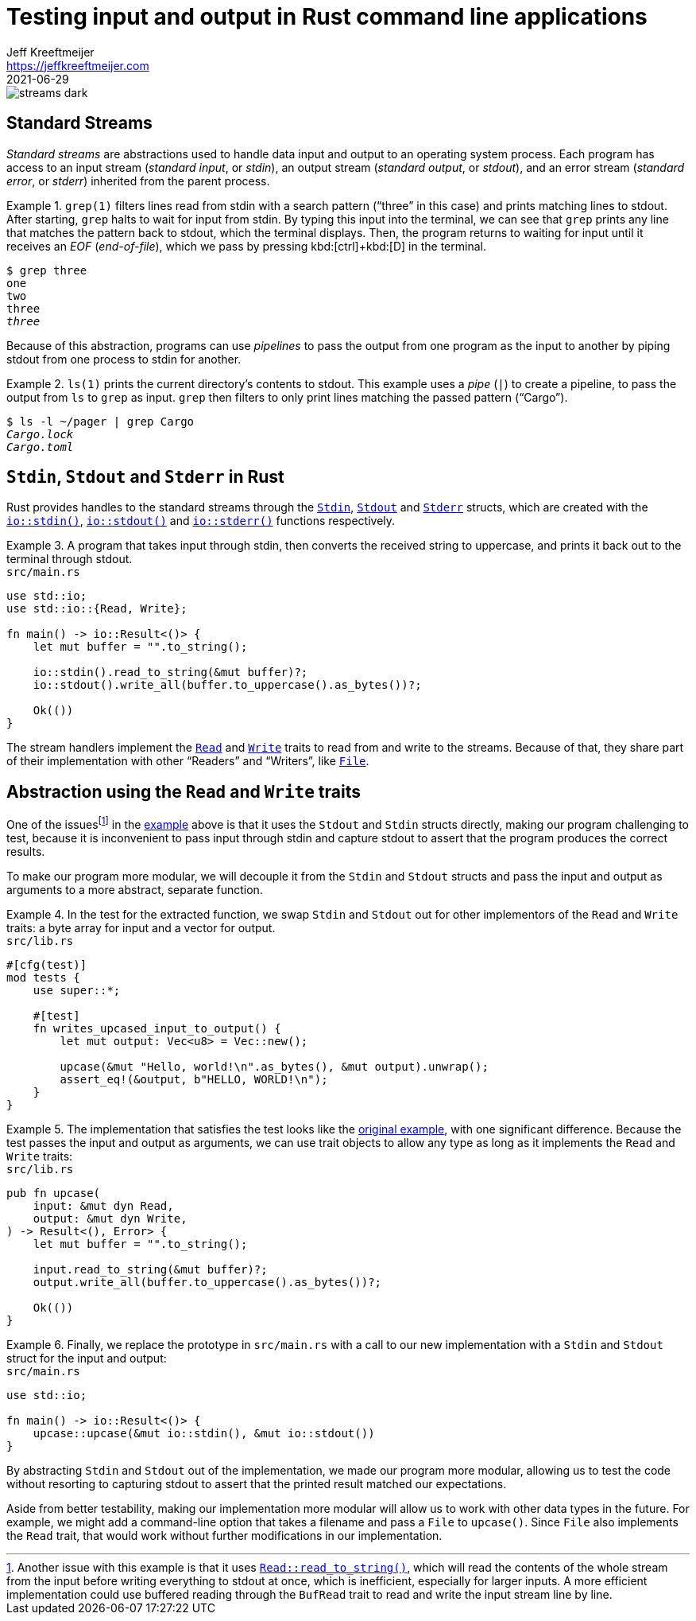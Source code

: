 = Testing input and output in Rust command line applications
Jeff Kreeftmeijer <https://jeffkreeftmeijer.com>
2021-06-29

image::streams-dark.png[]

== Standard Streams

_Standard streams_ are abstractions used to handle data input and output to an operating system process.
Each program has access to an input stream (_standard input_, or _stdin_), an output stream (_standard output_, or _stdout_), and an error stream (_standard error_, or _stderr_) inherited from the parent process.

.`grep(1)` filters lines read from stdin with a search pattern ("`three`" in this case) and prints matching lines to stdout. After starting, `grep` halts to wait for input from stdin. By typing this input into the terminal, we can see that `grep` prints any line that matches the pattern back to stdout, which the terminal displays. Then, the program returns to waiting for input until it receives an _EOF_ (_end-of-file_), which we pass by pressing kbd:[ctrl]+kbd:[D] in the terminal.
====
[subs=+quotes]
----
$ grep three
one
two
three
_three_
----
====

Because of this abstraction, programs can use _pipelines_ to pass the output from one program as the input to another by piping stdout from one process to stdin for another.

.`ls(1)` prints the current directory's contents to stdout. This example uses a _pipe_ (`|`) to create a pipeline, to pass the output from `ls` to `grep` as input. `grep` then filters to only print lines matching the passed pattern ("`Cargo`").
====
[subs=+quotes]
----
$ ls -l ~/pager | grep Cargo
_Cargo.lock_
_Cargo.toml_
----
====

== `Stdin`, `Stdout` and `Stderr` in Rust

Rust provides handles to the standard streams through the https://doc.rust-lang.org/std/io/struct.Stdin.html[`Stdin`], https://doc.rust-lang.org/std/io/struct.Stdout.html[`Stdout`] and https://doc.rust-lang.org/std/io/struct.Stderr.html[`Stderr`] structs, which are created with the https://doc.rust-lang.org/std/io/fn.stdin.html[`io::stdin()`], https://doc.rust-lang.org/std/io/fn.stdout.html[`io::stdout()`] and https://doc.rust-lang.org/std/io/fn.stderr.html[`io::stderr()`] functions respectively.

.A program that takes input through stdin, then converts the received string to uppercase, and prints it back out to the terminal through stdout.
[#upcase]
====
.`src/main.rs`
```rust
use std::io;
use std::io::{Read, Write};

fn main() -> io::Result<()> {
    let mut buffer = "".to_string();

    io::stdin().read_to_string(&mut buffer)?;
    io::stdout().write_all(buffer.to_uppercase().as_bytes())?;

    Ok(())
}
```
====

The stream handlers implement the https://doc.rust-lang.org/std/io/trait.Read.html[`Read`] and https://doc.rust-lang.org/std/io/trait.Write.html[`Write`] traits to read from and write to the streams. Because of that, they share part of their implementation with other "`Readers`" and "`Writers`", like https://doc.rust-lang.org/std/fs/struct.File.html[`File`].

== Abstraction using the `Read` and `Write` traits

One of the issuesfootnote:[Another issue with this example is that it uses https://doc.rust-lang.org/std/io/trait.Read.html#method.read_to_string[`Read::read_to_string()`], which will read the contents of the whole stream from the input before writing everything to stdout at once, which is inefficient, especially for larger inputs. A more efficient implementation could use buffered reading through the `BufRead` trait to read and write the input stream line by line.] in the <<upcase, example>> above is that it uses the `Stdout` and `Stdin` structs directly, making our program challenging to test, because it is inconvenient to pass input through stdin and capture stdout to assert that the program produces the correct results.

To make our program more modular, we will decouple it from the `Stdin` and `Stdout` structs and pass the input and output as arguments to a more abstract, separate function.

.In the test for the extracted function, we swap `Stdin` and `Stdout` out for other implementors of the `Read` and `Write` traits: a byte array for input and a vector for output.
====
.`src/lib.rs`
```rust
#[cfg(test)]
mod tests {
    use super::*;

    #[test]
    fn writes_upcased_input_to_output() {
        let mut output: Vec<u8> = Vec::new();

        upcase(&mut "Hello, world!\n".as_bytes(), &mut output).unwrap();
        assert_eq!(&output, b"HELLO, WORLD!\n");
    }
}
```
====

.The implementation that satisfies the test looks like the <<upcase, original example>>, with one significant difference. Because the test passes the input and output as arguments, we can use trait objects to allow any type as long as it implements the `Read` and `Write` traits:
====
.`src/lib.rs`
```rust
pub fn upcase(
    input: &mut dyn Read,
    output: &mut dyn Write,
) -> Result<(), Error> {
    let mut buffer = "".to_string();

    input.read_to_string(&mut buffer)?;
    output.write_all(buffer.to_uppercase().as_bytes())?;

    Ok(())
}
```
====

.Finally, we replace the prototype in `src/main.rs` with a call to our new implementation with a `Stdin` and `Stdout` struct for the input and output:
====
.`src/main.rs`
```
use std::io;

fn main() -> io::Result<()> {
    upcase::upcase(&mut io::stdin(), &mut io::stdout())
}
```
====

By abstracting `Stdin` and `Stdout` out of the implementation, we made our program more modular, allowing us to test the code without resorting to capturing stdout to assert that the printed result matched our expectations.

Aside from better testability, making our implementation more modular will allow us to work with other data types in the future.
For example, we might add a command-line option that takes a filename and pass a `File` to `upcase()`.
Since `File` also implements the `Read` trait, that would work without further modifications in our implementation.
